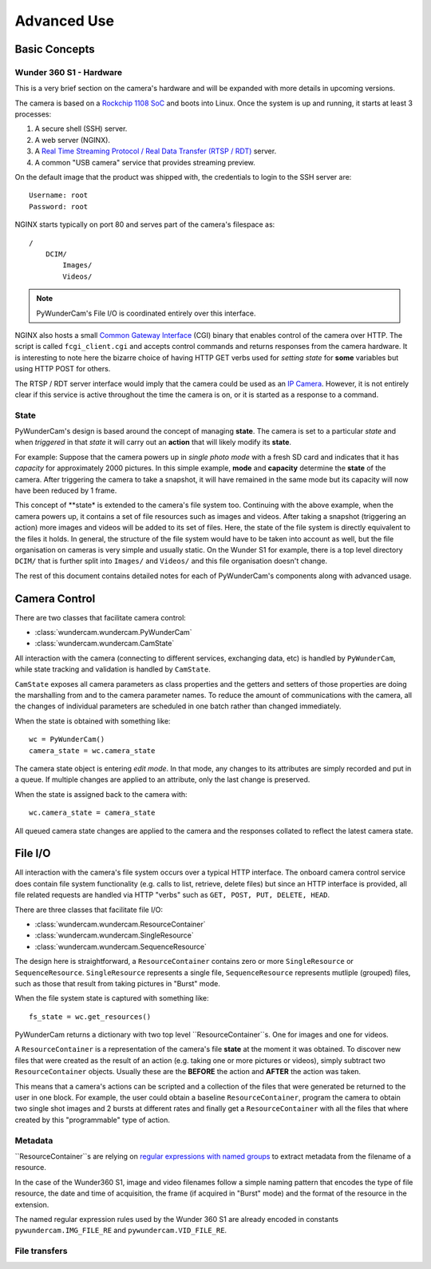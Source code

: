 Advanced Use
============

Basic Concepts
--------------

Wunder 360 S1 - Hardware
^^^^^^^^^^^^^^^^^^^^^^^^
This is a very brief section on the camera's hardware and will be expanded with more details in upcoming versions.

The camera is based on a `Rockchip 1108 SoC <http://rockchip.wikidot.com/rk1108>`_ and boots into Linux. Once the 
system is up and running, it starts at least 3 processes:

1. A secure shell (SSH) server.
2. A web server (NGINX).
3. A `Real Time Streaming Protocol / Real Data Transfer (RTSP / RDT) <https://en.wikipedia.org/wiki/Real_Time_Streaming_Protocol>`_ 
   server.
4. A common "USB camera" service that provides streaming preview.
   
On the default image that the product was shipped with, the credentials to login to the SSH server are:
::

    Username: root
    Password: root

NGINX starts typically on port 80 and serves part of the camera's filespace as:
::

    /
        DCIM/
            Images/
            Videos/
            
.. note::
    PyWunderCam's File I/O is coordinated entirely over this interface.
    
NGINX also hosts a small `Common Gateway Interface <https://en.wikipedia.org/wiki/Common_Gateway_Interface>`_ (CGI) 
binary that enables control of the camera over HTTP. The script is called ``fcgi_client.cgi`` and accepts control 
commands and returns responses from the camera hardware. It is interesting to note here the bizarre choice of having 
HTTP GET verbs used for *setting state* for **some** variables but using HTTP POST for others.

The RTSP / RDT server interface would imply that the camera could be used as an 
`IP Camera <https://en.wikipedia.org/wiki/IP_camera>`_. However, it is not entirely clear if this service is active 
throughout the time the camera is on, or it is started as a response to a command.



State
^^^^^

PyWunderCam's design is based around the concept of managing **state**. The camera is set to a particular *state* and 
when *triggered* in that *state* it will carry out an **action** that will likely modify its **state**.

For example: Suppose that the camera powers up in *single photo mode* with a fresh SD card and indicates that it has 
*capacity* for approximately 2000 pictures. In this simple example, **mode** and **capacity** determine the **state** 
of the camera. After triggering the camera to take a snapshot, it will have remained in the same mode but its capacity 
will now have been reduced by 1 frame.

This concept of **state* is extended to the camera's file system too. Continuing with the above example, when the camera
powers up, it contains a set of file resources such as images and videos. After taking a snapshot (triggering an action)
more images and videos will be added to its set of files. Here, the state of the file system is directly equivalent to 
the files it holds. In general, the structure of the file system would have to be taken into account as well, but the 
file organisation on cameras is very simple and usually static. On the Wunder S1 for example, there is a top level 
directory ``DCIM/`` that is further split into ``Images/`` and ``Videos/`` and this file organisation doesn't change.

The rest of this document contains detailed notes for each of PyWunderCam's components along with advanced usage.

Camera Control
--------------

There are two classes that facilitate camera control:

* :class:`wundercam.wundercam.PyWunderCam`
* :class:`wundercam.wundercam.CamState`

All interaction with the camera (connecting to different services, exchanging data, etc) is handled by ``PyWunderCam``,
while state tracking and validation is handled by ``CamState``.

``CamState`` exposes all camera parameters as class properties and the getters and setters of those properties are 
doing the marshalling from and to the camera parameter names. To reduce the amount of communications with the camera, 
all the changes of individual parameters are scheduled in one batch rather than changed immediately.

When the state is obtained with something like:
::

    wc = PyWunderCam()
    camera_state = wc.camera_state

The camera state object is entering *edit mode*. In that mode, any changes to its attributes are simply recorded and 
put in a queue. If multiple changes are applied to an attribute, only the last change is preserved.

When the state is assigned back to the camera with:
::

    wc.camera_state = camera_state
    
All queued camera state changes are applied to the camera and the responses collated to reflect the latest camera state.

File I/O
--------

All interaction with the camera's file system occurs over a typical HTTP interface. The onboard camera control service 
does contain file system functionality (e.g. calls to list, retrieve, delete files) but since an HTTP interface is 
provided, all file related requests are handled via HTTP "verbs" such as ``GET, POST, PUT, DELETE, HEAD``.

There are three classes that facilitate file I/O:

* :class:`wundercam.wundercam.ResourceContainer`
* :class:`wundercam.wundercam.SingleResource`
* :class:`wundercam.wundercam.SequenceResource`

The design here is straightforward, a ``ResourceContainer`` contains zero or more ``SingleResource`` or 
``SequenceResource``. ``SingleResource`` represents a single file, ``SequenceResource`` represents mutliple (grouped)
files, such as those that result from taking pictures in "Burst" mode.


When the file system state is captured with something like:
::

    fs_state = wc.get_resources()
    
PyWunderCam returns a dictionary with two top level ``ResourceContainer``s. One for images and one for videos.

A ``ResourceContainer`` is a representation of the camera's file **state** at the moment it was obtained. To discover 
new files that were created as the result of an action (e.g. taking one or more pictures or videos), simply subtract 
two ``ResourceContainer`` objects. Usually these are the **BEFORE** the action and **AFTER** the action was taken.

This means that a camera's actions can be scripted and a collection of the files that were generated be returned to the 
user in one block. For example, the user could obtain a baseline ``ResourceContainer``, program the camera to obtain 
two single shot images and 2 bursts at different rates and finally get a ``ResourceContainer`` with all the files 
that where created by this "programmable" type of action.

Metadata
^^^^^^^^

``ResourceContainer``s are relying on 
`regular expressions with named groups <https://docs.python.org/3/howto/regex.html#non-capturing-and-named-groups>`_  
to extract metadata from the filename of a resource.

In the case of the Wunder360 S1, image and video filenames follow a simple naming pattern that encodes the type of 
file resource, the date and time of acquisition, the frame (if acquired in "Burst" mode) and the format of the resource
in the extension.

The named regular expression rules used by the Wunder 360 S1 are already encoded in constants 
``pywundercam.IMG_FILE_RE`` and ``pywundercam.VID_FILE_RE``.

File transfers
^^^^^^^^^^^^^^
